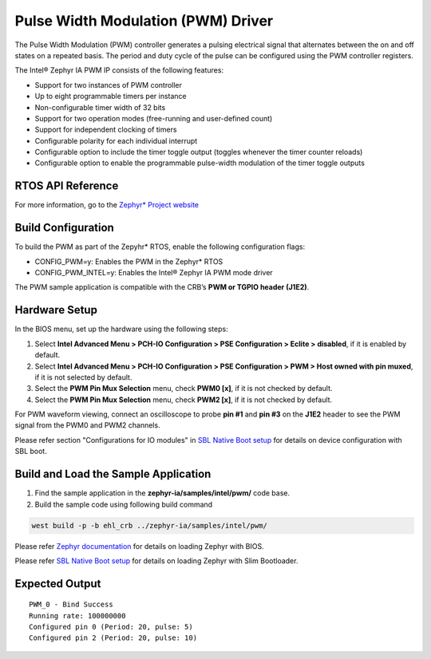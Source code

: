 Pulse Width Modulation (PWM) Driver
-----------------------------------

The Pulse Width Modulation (PWM) controller generates a pulsing
electrical signal that alternates between the on and off states on a
repeated basis. The period and duty cycle of the pulse can be configured
using the PWM controller registers.

The Intel® Zephyr IA PWM IP consists of the following features:

-  Support for two instances of PWM controller
-  Up to eight programmable timers per instance
-  Non-configurable timer width of 32 bits
-  Support for two operation modes (free-running and user-defined count)
-  Support for independent clocking of timers
-  Configurable polarity for each individual interrupt
-  Configurable option to include the timer toggle output (toggles
   whenever the timer counter reloads)
-  Configurable option to enable the programmable pulse-width modulation
   of the timer toggle outputs


RTOS API Reference
~~~~~~~~~~~~~~~~~~

For more information, go to the `Zephyr* Project
website <https://docs.zephyrproject.org/2.7.0/reference/peripherals/pwm.html>`__


Build Configuration
~~~~~~~~~~~~~~~~~~~

To build the PWM as part of the Zepyhr\* RTOS, enable the following
configuration flags:

-  CONFIG_PWM=y: Enables the PWM in the Zephyr\* RTOS
-  CONFIG_PWM_INTEL=y: Enables the Intel® Zephyr IA PWM mode driver

The PWM sample application is compatible with the CRB’s **PWM or TGPIO header
(J1E2)**.

Hardware Setup
~~~~~~~~~~~~~~

In the BIOS menu, set up the hardware using the following steps:

1. Select **Intel Advanced Menu > PCH-IO Configuration > PSE Configuration > Eclite > disabled**, if it is enabled by default.
2. Select **Intel Advanced Menu > PCH-IO Configuration > PSE Configuration > PWM > Host owned with pin muxed**, if it is not selected by default.
3. Select the **PWM Pin Mux Selection** menu, check **PWM0 [x]**, if it
   is not checked by default.
4. Select the **PWM Pin Mux Selection** menu, check **PWM2 [x]**, if it
   is not checked by default.

For PWM waveform viewing, connect an oscilloscope to probe **pin #1** and **pin #3** on the **J1E2** header to see the PWM signal from the PWM0 and PWM2 channels.

Please refer section "Configurations for IO modules" in `SBL Native Boot setup <slim_bootloader.rst>`_  for details on device configuration with SBL boot.

Build and Load the Sample Application
~~~~~~~~~~~~~~~~~~~~~~~~~~~~~~~~~~~~~

1. Find the sample application in the **zephyr-ia/samples/intel/pwm/** code base.

2. Build the sample code using following build command

.. code:: c

   west build -p -b ehl_crb ../zephyr-ia/samples/intel/pwm/

Please refer `Zephyr documentation <https://docs.zephyrproject.org/2.6.0/boards/x86/ehl_crb/doc/index.html>`_ for details on loading Zephyr with BIOS.

Please refer `SBL Native Boot setup <slim_bootloader.rst>`_  for details on loading Zephyr with Slim Bootloader.

Expected Output
~~~~~~~~~~~~~~~

::

   PWM_0 - Bind Success
   Running rate: 100000000
   Configured pin 0 (Period: 20, pulse: 5)
   Configured pin 2 (Period: 20, pulse: 10)
